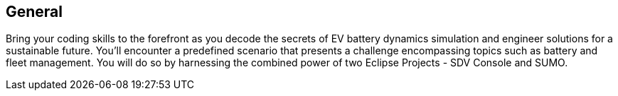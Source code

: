 [[general]]
== General

Bring your coding skills to the forefront as you decode the secrets of EV battery dynamics simulation and engineer solutions for a sustainable future. You'll encounter a predefined scenario that presents a challenge encompassing topics such as battery and fleet management. You will do so by harnessing the combined power of two Eclipse Projects - SDV Console and SUMO.

 